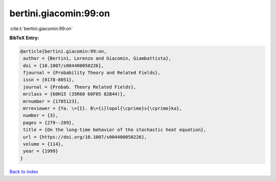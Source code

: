 bertini.giacomin:99:on
======================

:cite:t:`bertini.giacomin:99:on`

**BibTeX Entry:**

.. code-block:: bibtex

   @article{bertini.giacomin:99:on,
    author = {Bertini, Lorenzo and Giacomin, Giambattista},
    doi = {10.1007/s004400050226},
    fjournal = {Probability Theory and Related Fields},
    issn = {0178-8051},
    journal = {Probab. Theory Related Fields},
    mrclass = {60H15 (35R60 60F05 82B44)},
    mrnumber = {1705123},
    mrreviewer = {Ya. \={I}. B\={i}lopol{\cprime}s{\cprime}ka},
    number = {3},
    pages = {279--289},
    title = {On the long-time behavior of the stochastic heat equation},
    url = {https://doi.org/10.1007/s004400050226},
    volume = {114},
    year = {1999}
   }

`Back to index <../By-Cite-Keys.rst>`_
